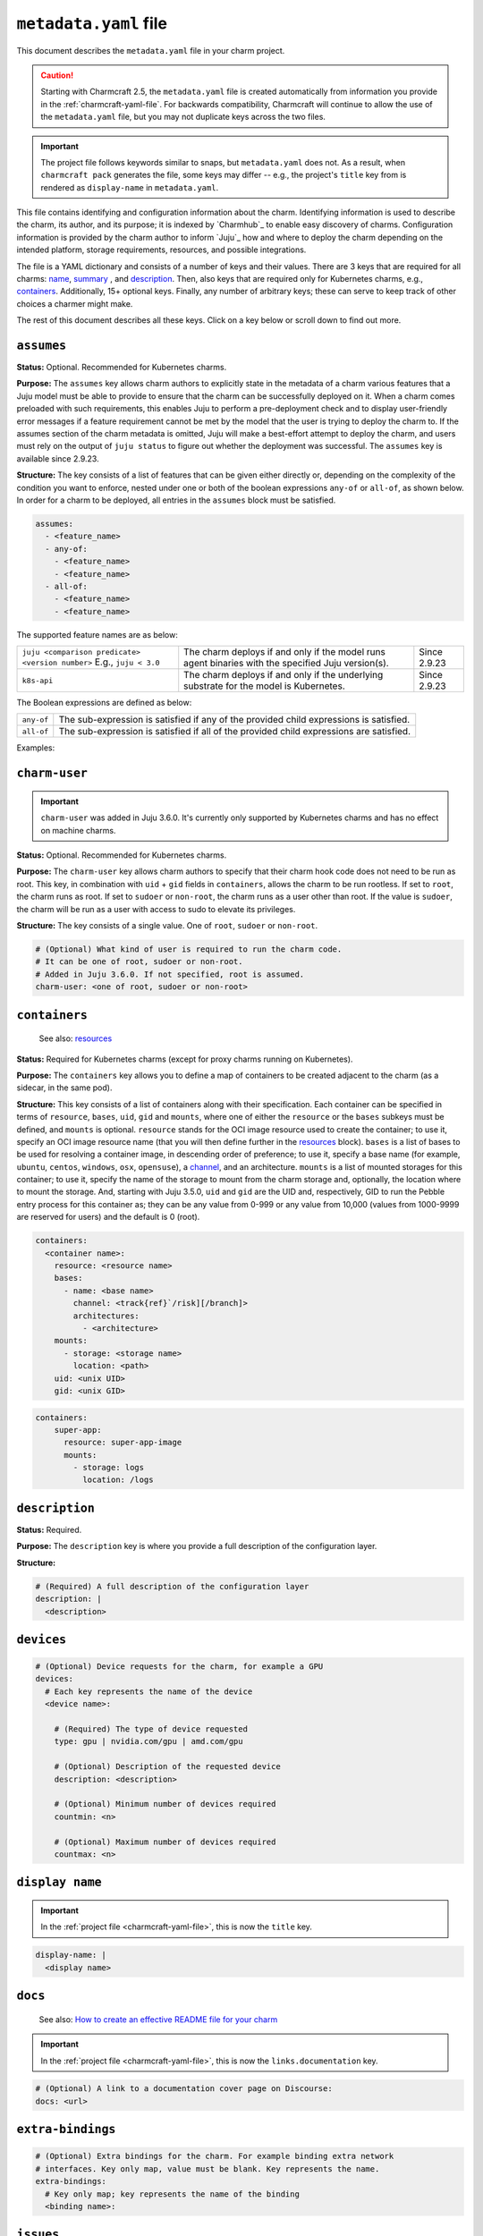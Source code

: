 .. _metadata-yaml-file:


``metadata.yaml`` file
======================

This document describes the ``metadata.yaml`` file in your charm project.

.. caution::

    Starting with Charmcraft 2.5, the ``metadata.yaml`` file is created
    automatically from information you provide in the :ref:`charmcraft-yaml-file`. For
    backwards compatibility, Charmcraft will continue to allow the use of the
    ``metadata.yaml`` file, but you may not duplicate keys across the two files.

.. important::

    The project file follows keywords similar to snaps, but
    ``metadata.yaml`` does not. As a result, when ``charmcraft pack`` generates
    the file, some keys may differ -- e.g., the project's ``title``  key from
    is rendered as ``display-name`` in ``metadata.yaml``.

This file contains identifying and configuration information about the charm.
Identifying information is used to describe the charm, its author, and its purpose; it
is indexed by `Charmhub`_ to enable easy discovery of charms. Configuration information
is provided by the charm author to inform `Juju`_ how and where to deploy the charm
depending on the intended platform, storage requirements, resources, and possible
integrations.

The file is a YAML dictionary and consists of a number of keys and their values. There
are 3 keys that are required for all charms: `name`_, `summary`_ , and `description`_.
Then, also keys that are required only for Kubernetes charms, e.g., `containers`_.
Additionally, 15+ optional keys. Finally, any number of arbitrary keys; these can serve
to keep track of other choices a charmer might make.

.. dropdown:: Minimal ``metadata.yaml``

    .. code-block:: yaml

        name: mongodb
        summary: A document database
        description: A database that stores JSON-like data.

.. dropdown:: ``metadata.yaml`` for a Kubernetes charm

    .. code-block:: yaml

        name: super-k8s
        summary: a really great charm
        description: |
          This is a really great charm, whose metadata is suitably complete so as to
          demonstrate as many of the fields as possible.
        maintainers:
          - Joe Bloggs <joe.bloggs@email.com>
        docs: https://discourse.charmhub.io/t/9999

        # The following three fields can be a single string, or a list of strings.
        source: https://github.com/foo/super-k8s-operator
        issues: https://github.com/foo/super-k8s-operator/issues/
        website:
          - https://charmed-super.io/k8s
          - https://super-app.io

        containers:
          super-app:
            resource: super-app-image
            mounts:
              - storage: logs
                location: /logs

          super-app-helper:
              bases:
                - name: ubuntu
                  channel: ubuntu/24.04
                  architectures:
                    - amd64
                    - arm64

        resources:
          super-app-image:
            type: oci-image
            description: OCI image for the Super App (hub.docker.com/_/super-app)

          definitions:
            type: file
            description: A small SQLite3 database of definitions needed by super app
            filename: definitions.db

        provides:
          super-worker:
            interface: super-worker

        requires:
          ingress:
            interface: ingress
            optional: true
            limit: 1

        peers:
          super-replicas:
            interface: super-replicas

        storage:
          logs:
            type: filesystem
            location: /logs
            description: Storage mount for application logs

        assumes:
          - juju >= 3.6.0
          - k8s-api

        charm-user: non-root

The rest of this document describes all these keys. Click on a key below or scroll down
to find out more.

.. dropdown:: Alternatively, expand to see the full spec at once

    .. code-block:: yaml

        # (Required) The name of the charm. Determines URL in Charmhub and the name administrators
        # will ultimately use to deploy the charm. E.g. `juju deploy <name>`
        name: <name>

        # (Required) A short, one-line description of the charm
        summary: <summary>

        # (Required) A full description of the configuration layer
        description: |
          <description>

        # (Optional) A list of maintainers in the format "First Last <email>"
        maintainers:
          - <maintainer>

        # (Optional) A string (or a list of strings) containing a link (or links) to project websites.
        # In general this is likely to be the upstream project website, or the formal website for the
        # charmed offering.
        website: <url> | [<urls>]

        # (Optional) A string (or a list of strings) containing a link (or links) to the charm source code.
        source: <url> | [<urls>]

        # (Optional) A string (or a list of strings) containing a link (or links) to the charm bug tracker.
        issues: <url> | [<urls>]

        # (Optional) A link to a documentation cover page on Discourse
        # More details at https://juju.is/docs/sdk/add-docs-to-your-charmhub-page
        docs: <url>

        # (Optional) A list of terms that any charm user must agree with
        terms:
          - <term>

        # (Optional) True if the charm is meant to be deployed as a subordinate to a
        # principal charm
        subordinate: true | false

        # (Optional) A map of containers to be created adjacent to the charm. This field
        # is required when the charm is targeting Kubernetes, where each of the specified
        # containers will be created as sidecars to the charm in the same pod.
        containers:
          # Each key represents the name of the container
          <container name>:
            # Note: One of either resource or bases must be specified.

            # (Optional) Reference for an entry in the resources field. Specifies
            # the oci-image resource used to create the container. Must not be
            # present if a base/channel is specified
            resource: <resource name>

            # (Optional) A list of bases in descending order of preference for use
            # in resolving a container image. Must not be present if resource is
            # specified. These bases are listed as base (instead of name) and
            # channel as in the Base definition, as an unnamed top-level object list
            bases:
                # Name of the OS. For example ubuntu/centos/windows/osx/opensuse
              - name: <base name>

                # Channel of the OS in format "track[/risk][/branch]" such as used by
                # Snaps. For example 20.04/stable or 18.04/stable/fips
                channel: <track[/risk][/branch]>

                # List of architectures that this particular charm can run on
                architectures:
                  - <architecture>

            # (Optional) List of mounted storages for this container
            mounts:
              # (Required) Name of the storage to mount from the charm storage
              - storage: <storage name>

                # (Optional) In the case of filesystem storages, the location to
                # mount the storage. For multi-stores, the location acts as the
                # parent directory for each mounted store.
                location: <path>

            # (Optional) UID to run the pebble entry process for this container as.
            # Can be any value from 0-999 or any value from 10,000 (values from 1000-9999 are reserved for users).
            # Default is 0 (root). Added in Juju 3.5.0.
            uid: <unix UID>

            # (Optional) GID to run the pebble entry process for this container as.
            # Can be any value from 0-999 or any value from 10,000 (values from 1000-9999 are reserved for user's primary groups).
            # Default is 0 (root). Added in Juju 3.5.0.
            gid: <unix GID>

        # (Optional) Additional resources that accompany the charm
        resources:
          # Each key represents the name of the resource
          <resource name>:

            # (Required) The type of the resource
            type: file | oci-image

            # (Optional) Description of the resource and its purpose
            description: <description>

            # (Required: when type:file) The filename of the resource as it should
            # appear in the filesystem
            filename: <filename>

        # (Optional) Map of relations provided by this charm
        provides:
          # Each key represents the name of the relation as known by this charm
          <relation name>:

            # (Required) The interface schema that this relation conforms to
            interface: <interface name>

            # (Optional) Maximum number of supported connections to this relation
            # endpoint. This field is an integer
            limit: <n>

            # (Optional) Defines if the relation is required. Informational only.
            optional: true | false

            # (Optional) The scope of the relation. Defaults to "global"
            scope: global | container

        # (Optional) Map of relations required by this charm
        requires:
          # Each key represents the name of the relation as known by this charm
          <relation name>:

            # (Required) The interface schema that this relation conforms to
            interface: <interface name>

            # (Optional) Maximum number of supported connections to this relation
            # endpoint. This field is an integer
            limit: <n>

            # (Optional) Defines if the relation is required. Informational only.
            optional: true | false

            # (Optional) The scope of the relation. Defaults to "global"
            scope: global | container

        # (Optional) Mutual relations between units/peers of this charm
        peers:
          # Each key represents the name of the relation as known by this charm
          <relation name>:

            # (Required) The interface schema that this relation conforms to
            interface: <interface name>

            # (Optional) Maximum number of supported connections to this relation
            # endpoint. This field is an integer
            limit: <n>

            # (Optional) Defines if the relation is required. Informational only.
            optional: true | false

            # (Optional) The scope of the relation. Defaults to "global"
            scope: global | container

        # (Optional) Storage requests for the charm
        storage:
          # Each key represents the name of the storage
          <storage name>:

            # (Required) Type of the requested storage
            type: filesystem | block

            # (Optional) Description of the storage requested
            description: <description>

            # (Optional) The mount location for filesystem stores. For multi-stores
            # the location acts as the parent directory for each mounted store.
            location: <location>

            # (Optional) Indicates if the storage should be made read-only (where possible)
            read-only: true | false

            # (Optional) The number of storage instances to be requested
            multiple: <n> | <n>-<m> | <n>- | <n>+

            # (Optional) Minimum size of requested storage in forms G, GiB, GB. Size
            # multipliers are M, G, T, P, E, Z or Y. With no multiplier supplied, M
            # is implied.
            minimum-size: <n>| <n><multiplier>

            # (Optional) List of properties, only supported value is "transient"
            properties:
              - transient

        # (Optional) Device requests for the charm, for example a GPU
        devices:
          # Each key represents the name of the device
          <device name>:

            # (Required) The type of device requested
            type: gpu | nvidia.com/gpu | amd.com/gpu

            # (Optional) Description of the requested device
            description: <description>

            # (Optional) Minimum number of devices required
            countmin: <n>

            # (Optional) Maximum number of devices required
            countmax: <n>

        # (Optional) Extra bindings for the charm. For example binding extra network
        # interfaces. Key only map, value must be blank. Key represents the name
        extra-bindings:
          # Key only map; key represents the name of the binding
          <binding name>:

        # (Optional) A set of features that must be provided by the Juju model to ensure that the charm can be successfully deployed.
        # See https://juju.is/docs/olm/supported-features for the full list.
        assumes:
          - <feature_name>
          - any-of:
            - <feature_name>
            - <feature_name>
          - all-of:
            - <feature_name>
            - <feature_name>

        # (Optional) What kind of user is required to run the charm code.
        # It can be one of root, sudoer or non-root.
        # Added in Juju 3.6.0. If not specified, root is assumed.
        charm-user: <one of root, sudoer or non-root>


``assumes``
-----------

.. Based on https://discourse.charmhub.io/t/assumes/5450#feature-names-and-version-constraints

**Status:** Optional. Recommended for Kubernetes charms.

**Purpose:** The ``assumes`` key  allows charm authors to explicitly state in the
metadata of a charm various features that a Juju model must be able to provide to ensure
that the charm can be successfully deployed on it. When a charm comes preloaded with
such requirements, this enables Juju to perform a pre-deployment check and to display
user-friendly error messages if a feature requirement cannot be met by the model that
the user is trying to deploy the charm to. If the assumes section of the charm metadata
is omitted, Juju will make a best-effort attempt to deploy the charm, and users must
rely on the output of ``juju status`` to figure out whether the deployment was
successful. The ``assumes`` key is available since 2.9.23.

**Structure:** The key consists of a list of features that can be given either directly
or, depending on the complexity of the condition you want to enforce, nested under one
or both of the boolean expressions ``any-of`` or ``all-of``, as shown below. In order
for a charm to be deployed, all entries in the ``assumes`` block must be satisfied.

.. code-block:: yaml

    assumes:
      - <feature_name>
      - any-of:
        - <feature_name>
        - <feature_name>
      - all-of:
        - <feature_name>
        - <feature_name>

The supported feature names are as below:

.. list-table::

    * - ``juju <comparison predicate> <version number>`` E.g., ``juju < 3.0``
      - The charm deploys if and only if the model runs agent binaries with the
        specified Juju version(s).
      - Since 2.9.23
    * - ``k8s-api``
      - The charm deploys if and only if the underlying substrate for the model
        is Kubernetes.
      - Since 2.9.23

The Boolean expressions are defined as below:

.. list-table::

    * - ``any-of``
      - The sub-expression is satisfied if any of the provided child expressions is
        satisfied.
    * - ``all-of``
      - The sub-expression is satisfied if all of the provided
        child expressions are satisfied.

Examples:

.. dropdown:: Simple example

    .. code-block:: yaml

        assumes:
          - juju >= 2.9.23
          - k8s-api

.. dropdown:: Example with a nested expression

    .. code-block:: yaml

        assumes:
          - any_of:
            - juju >= 2.9
            - k8s-api


``charm-user``
--------------

.. important::

    ``charm-user`` was added in Juju 3.6.0. It's currently only supported by
    Kubernetes charms and has no effect on machine charms.

**Status:** Optional. Recommended for Kubernetes charms.

**Purpose:** The ``charm-user`` key  allows charm authors to specify that their charm
hook code does not need to be run as root. This key, in combination with ``uid`` + ``gid``
fields in ``containers``, allows the charm to be run rootless. If set to ``root``,
the charm runs as root. If set to ``sudoer`` or ``non-root``, the charm runs as a user
other than root. If the value is ``sudoer``, the charm will be run as a user
with access to sudo to elevate its privileges.

**Structure:** The key consists of a single value. One of ``root``, ``sudoer`` or
``non-root``.

.. code-block:: yaml

    # (Optional) What kind of user is required to run the charm code.
    # It can be one of root, sudoer or non-root.
    # Added in Juju 3.6.0. If not specified, root is assumed.
    charm-user: <one of root, sudoer or non-root>


``containers``
--------------

    See also: `resources <#resources>`_

**Status:** Required for Kubernetes charms (except for proxy charms running on
Kubernetes).

**Purpose:** The ``containers`` key allows you to define a map of containers to be
created adjacent to the charm (as a sidecar, in the same pod).

**Structure:** This key consists of a list of containers along with their specification.
Each container can be specified in terms of ``resource``, ``bases``, ``uid``, ``gid``
and ``mounts``, where one of either the ``resource`` or the ``bases`` subkeys must be
defined, and ``mounts`` is optional. ``resource`` stands for the OCI image resource used
to create the container; to use it, specify  an OCI image resource name (that you will
then define further in the `resources`_ block). ``bases`` is a list of bases to be used
for resolving a container image, in descending order of preference; to use it, specify a
base name (for example, ``ubuntu``, ``centos``, ``windows``, ``osx``, ``opensuse``), a
`channel <https://snapcraft.io/docs/channels>`_, and an architecture. ``mounts`` is a
list of mounted storages for this container; to use it, specify the name of the storage
to mount from the charm storage and, optionally, the location where to mount the
storage. And, starting with Juju 3.5.0, ``uid`` and ``gid`` are the UID and,
respectively, GID to run the Pebble entry process for this container as; they can be any
value from 0-999 or any value from 10,000 (values from 1000-9999 are reserved for users)
and the default is 0 (root).

.. code-block:: yaml

    containers:
      <container name>:
        resource: <resource name>
        bases:
          - name: <base name>
            channel: <track{ref}`/risk][/branch]>
            architectures:
              - <architecture>
        mounts:
          - storage: <storage name>
            location: <path>
        uid: <unix UID>
        gid: <unix GID>

.. # (Optional) A map of containers to be created adjacent to the charm. This field
.. # is required when the charm is targeting Kubernetes, where each of the specified
.. # containers will be created as sidecars to the charm in the same pod.
.. # Exception: Proxy charms running on Kubernetes.
.. containers:
..     # Each key represents the name of a container.
..     <container name>:
..         # Note: One of either ''resource' or 'bases' must be specified.
..         # If you choose 'resource', make sure to define it under the top-level
..         # 'resources' key.

..         # (Optional) Reference for an entry in the resources field. Specifies
..         # the oci-image resource used to create the container. Must not be
..         # present if a base/channel is specified.
..         resource: <resource name>

..         # (Optional) A list of bases in descending order of preference for use
..         # in resolving a container image. Must not be present if resource is
..         # specified. These bases are listed as base (instead of name) and
..         # channel as in the Base definition, as an unnamed top-level object list
..         bases:
..             # Name of the OS. For example ubuntu/centos/windows/osx/opensuse
..             - name: <base name>

..               # Channel of the OS in format "track[/risk][/branch]" such as used by
..               # Snaps. For example 20.04/stable or 18.04/stable/fips
..               channel: <track[/risk][/branch]>

..               # List of architectures that this particular charm can run on
..               architectures:
..                   - <architecture>

..         # (Optional) List of mounted storages for this container
..         mounts:
..             # (Required) Name of the storage to mount from the charm storage
..             - storage: <storage name>

..               # (Optional) In the case of filesystem storages, the location to
..               # mount the storage. For multi-stores, the location acts as the
..               # parent directory for each mounted store.
..               location: <path>

..         # (Optional) UID to run the pebble entry process for this container as.
..         # Can be any value from 0-999 or any value from 10,000 (values from
..         # 1000-9999 are reserved for users).
..         # Default is 0 (root). Added in Juju 3.5.0.
..         uid: <unix UID>

..         # (Optional) GID to run the pebble entry process for this container as.
..         # Can be any value from 0-999 or any value from 10,000 (values from
..         # 1000-9999 are reserved for user's primary groups).
..         # Default is 0 (root). Added in Juju 3.5.0.
..         gid: <unix GID>

.. dropdown:: Example

.. code-block:: yaml

    containers:
        super-app:
          resource: super-app-image
          mounts:
            - storage: logs
              location: /logs


``description``
---------------

**Status:** Required.

**Purpose:** The ``description`` key is where you provide a full description of the
configuration layer.

**Structure:**

.. code-block:: yaml

    # (Required) A full description of the configuration layer
    description: |
      <description>


``devices``
-----------

.. code-block:: yaml

    # (Optional) Device requests for the charm, for example a GPU
    devices:
      # Each key represents the name of the device
      <device name>:

        # (Required) The type of device requested
        type: gpu | nvidia.com/gpu | amd.com/gpu

        # (Optional) Description of the requested device
        description: <description>

        # (Optional) Minimum number of devices required
        countmin: <n>

        # (Optional) Maximum number of devices required
        countmax: <n>


``display name``
----------------

.. important::

    In the :ref:`project file <charmcraft-yaml-file>`, this is now the ``title`` key.

.. code-block:: yaml

    display-name: |
      <display name>


``docs``
--------

    See also: `How to create an effective README file for your charm
    <https://juju.is/docs/sdk/charm-documentation>`_

.. important::

    In the :ref:`project file <charmcraft-yaml-file>`, this is now the
    ``links.documentation`` key.

.. code-block:: yaml

    # (Optional) A link to a documentation cover page on Discourse:
    docs: <url>


``extra-bindings``
------------------

.. code-block:: yaml

    # (Optional) Extra bindings for the charm. For example binding extra network
    # interfaces. Key only map, value must be blank. Key represents the name.
    extra-bindings:
      # Key only map; key represents the name of the binding
      <binding name>:


``issues``
----------

.. important::

    In the :ref:`project file <charmcraft-yaml-file>`, this is now the ``links.issues``
    key.

.. code-block:: yaml

    # (Optional) A string (or a list of strings) containing a link (or links) to the charm
    # bug tracker.
    issues: <url> | {ref}`<urls>]


``maintainers``
---------------

.. important::

    In :ref:`the project file <charmcraft-yaml-file>`, this is now the ``links.contact``
    key.

.. code-block:: yaml

    # (Optional) A list of maintainers in the format "First Last <email>"
    maintainers:
        - <maintainer>


``name``
--------

.. code-block:: yaml

    # (Required) The name of the charm. Determines URL in Charmhub and the name
    # administrators will ultimately use to deploy the charm. E.g. `juju deploy <name>`
    name: <name>


``peer``
--------

.. code-block:: yaml

    # (Optional) Mutual relations between units/peers of this charm
    peer:
      # Each key represents the name of the relation as known by this charm
      <relation name>:

        # (Required) The interface schema that this relation conforms to
        interface: <interface name>

        # (Optional) Maximum number of supported connections to this relation
        # endpoint. This field is an integer
        limit: <n>

        # (Optional) Defines if the relation is required. Informational only.
        optional: true | false

        # (Optional) The scope of the relation. Defaults to "global"
        scope: global | container


``provides``
------------

.. code-block:: yaml

    # (Optional) Map of relations provided by this charm
    provides:
      # Each key represents the name of the relation as known by this charm
      <relation name>:

        # (Required) The interface schema that this relation conforms to
        interface: <interface name>

        # (Optional) Maximum number of supported connections to this relation
        # endpoint. This field is an integer
        limit: <n>

        # (Optional) Defines if the relation is required. Informational only.
        optional: true | false

        # (Optional) The scope of the relation. Defaults to "global"
        scope: global | container


``requires``
------------

.. code-block:: yaml

    # (Optional) Map of relations required by this charm
    requires:
      # Each key represents the name of the relation as known by this charm
      <relation name>:

        # (Required) The interface schema that this relation conforms to
        interface: <interface name>

        # (Optional) Maximum number of supported connections to this relation
        # endpoint. This field is an integer
        limit: <n>

        # (Optional) Defines if the relation is required. Informational only.
        optional: true | false

        # (Optional) The scope of the relation. Defaults to "global"
        scope: global | container


``resources``
-------------

    See also: `Juju | Resource (charm) <https://juju.is/docs/juju/charm-resource>`_

**Structure:**

.. code-block:: yaml

    # (Optional) Additional resources that accompany the charm
    resources:
      # Each key represents the name of a resource
      # mentioned in the 'resource' subkey of the 'containers' key.
      <resource name>:

        # (Required) The type of the resource
        type: file | oci-image

        # (Optional) Description of the resource and its purpose
        description: <description>

        # (Required: when type:file) The filename of the resource as it should
        # appear in the filesystem
        filename: <filename>

.. dropdown:: Example with an OCI-image resource

    .. code-block:: yaml

        resources:
          super-app-image:
            type: oci-image
            description: OCI image for the Super App (hub.docker.com/_/super-app)


``source``
----------

.. important::

    In the :ref:`project file <charmcraft-yaml-file>`, this is now the ``links.source``
    key.

.. code-block:: yaml

    # (Optional) A string (or a list of strings) containing a link (or links) to the charm source code.
    source: <url> | {ref}`<urls>]


``storage``
-----------

.. code-block:: yaml

    # (Optional) Storage requests for the charm
    storage:
      # Each key represents the name of the storage
      <storage name>:

        # (Required) Type of the requested storage
        type: filesystem | block

        # (Optional) Description of the storage requested
        description: <description>

        # (Optional) The mount location for filesystem stores. For multi-stores
        # the location acts as the parent directory for each mounted store.
        location: <location>

        # (Optional) Indicates if the storage should be made read-only (where possible)
        read-only: true | false

        # (Optional) The number of storage instances to be requested
        multiple:
          range: <n> | <n>-<m> | <n>- | <n>+

        # (Optional) Minimum size of requested storage in forms G, GiB, GB. Size
        # multipliers are M, G, T, P, E, Z or Y. With no multiplier supplied, M
        # is implied.
        minimum-size: <n>| <n><multiplier>

        # (Optional) List of properties, only supported value is "transient"
        properties:
          - transient


``subordinate``
---------------

.. code-block:: yaml

    # (Optional) True if the charm is meant to be deployed as a subordinate to a
    # principal charm
    subordinate: true | false


``summary``
-----------

.. code-block:: yaml

    # (Required) A short, one-line description of the charm
    summary: <summary>


``terms``
---------

.. code-block:: yaml

    # (Optional) A list of terms that any charm user must agree with
    terms:
      - <term>


``website``
-----------

.. important::

    In :literalref:`charmcraft.yaml <charmcraft-yaml-file>`,
    this is now the ``links.website`` key.

.. code-block:: yaml

    # (Optional) A string (or a list of strings) containing a link (or links) to project
    # websites. In general this is likely to be the upstream project website, or the
    # formal website for the charmed offering.
    website: <url> | [<urls>]


Other keys
----------

In addition to the keys mentioned above, a ``metadata.yaml`` file may also contain other
arbitrary keys. These can serve to keep track of other choices a charmer might make. In
some cases these become semi-official, being adopted by many charmers and even
incorporated into CI processes. One such example is ``upstream-source``:

.. code-block:: yaml

    # The upstream-source field is ignored by Juju. It is included here as a reference
    # so the integration testing suite knows which image to deploy during testing. This
    # field is also used by the 'canonical/charming-actions' Github action for automated
    # releasing.
    upstream-source: kennethreitz/httpbin
